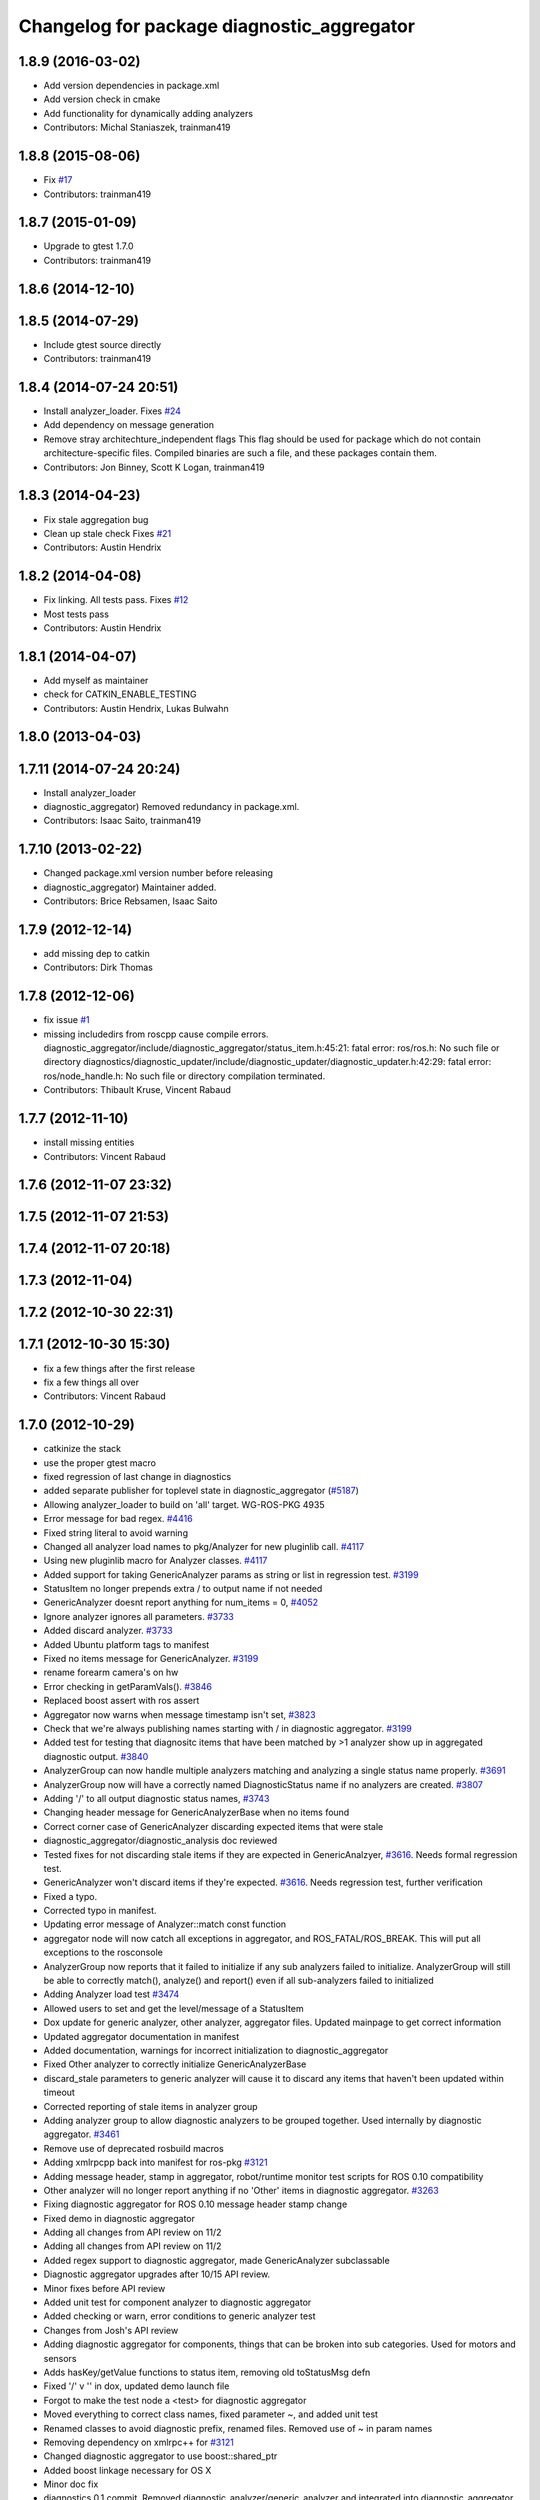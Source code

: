 ^^^^^^^^^^^^^^^^^^^^^^^^^^^^^^^^^^^^^^^^^^^
Changelog for package diagnostic_aggregator
^^^^^^^^^^^^^^^^^^^^^^^^^^^^^^^^^^^^^^^^^^^

1.8.9 (2016-03-02)
------------------
* Add version dependencies in package.xml
* Add version check in cmake
* Add functionality for dynamically adding analyzers
* Contributors: Michal Staniaszek, trainman419

1.8.8 (2015-08-06)
------------------
* Fix `#17 <https://github.com/ros/diagnostics/issues/17>`_
* Contributors: trainman419

1.8.7 (2015-01-09)
------------------
* Upgrade to gtest 1.7.0
* Contributors: trainman419

1.8.6 (2014-12-10)
------------------

1.8.5 (2014-07-29)
------------------
* Include gtest source directly
* Contributors: trainman419

1.8.4 (2014-07-24 20:51)
------------------------
* Install analyzer_loader. Fixes `#24 <https://github.com/ros/diagnostics/issues/24>`_
* Add dependency on message generation
* Remove stray architechture_independent flags
  This flag should be used for package which do not contain
  architecture-specific files. Compiled binaries are such a file, and
  these packages contain them.
* Contributors: Jon Binney, Scott K Logan, trainman419

1.8.3 (2014-04-23)
------------------
* Fix stale aggregation bug
* Clean up stale check
  Fixes `#21 <https://github.com/ros/diagnostics/issues/21>`_
* Contributors: Austin Hendrix

1.8.2 (2014-04-08)
------------------
* Fix linking. All tests pass.
  Fixes `#12 <https://github.com/ros/diagnostics/issues/12>`_
* Most tests pass
* Contributors: Austin Hendrix

1.8.1 (2014-04-07)
------------------
* Add myself as maintainer
* check for CATKIN_ENABLE_TESTING
* Contributors: Austin Hendrix, Lukas Bulwahn

1.8.0 (2013-04-03)
------------------

1.7.11 (2014-07-24 20:24)
-------------------------
* Install analyzer_loader
* diagnostic_aggregator) Removed redundancy in package.xml.
* Contributors: Isaac Saito, trainman419

1.7.10 (2013-02-22)
-------------------
* Changed package.xml version number before releasing
* diagnostic_aggregator) Maintainer added.
* Contributors: Brice Rebsamen, Isaac Saito

1.7.9 (2012-12-14)
------------------
* add missing dep to catkin
* Contributors: Dirk Thomas

1.7.8 (2012-12-06)
------------------
* fix issue `#1 <https://github.com/ros/diagnostics/issues/1>`_
* missing includedirs from roscpp cause compile errors.
  diagnostic_aggregator/include/diagnostic_aggregator/status_item.h:45:21: fatal error: ros/ros.h: No such file or directory
  diagnostics/diagnostic_updater/include/diagnostic_updater/diagnostic_updater.h:42:29: fatal error: ros/node_handle.h: No such file or directory
  compilation terminated.
* Contributors: Thibault Kruse, Vincent Rabaud

1.7.7 (2012-11-10)
------------------
* install missing entities
* Contributors: Vincent Rabaud

1.7.6 (2012-11-07 23:32)
------------------------

1.7.5 (2012-11-07 21:53)
------------------------

1.7.4 (2012-11-07 20:18)
------------------------

1.7.3 (2012-11-04)
------------------

1.7.2 (2012-10-30 22:31)
------------------------

1.7.1 (2012-10-30 15:30)
------------------------
* fix a few things after the first release
* fix a few things all over
* Contributors: Vincent Rabaud

1.7.0 (2012-10-29)
------------------
* catkinize the stack
* use the proper gtest macro
* fixed regression of last change in diagnostics
* added separate publisher for toplevel state in diagnostic_aggregator (`#5187 <https://github.com/ros/diagnostics/issues/5187>`_)
* Allowing analyzer_loader to build on 'all' target. WG-ROS-PKG 4935
* Error message for bad regex. `#4416 <https://github.com/ros/diagnostics/issues/4416>`_
* Fixed string literal to avoid warning
* Changed all analyzer load names to pkg/Analyzer for new pluginlib call. `#4117 <https://github.com/ros/diagnostics/issues/4117>`_
* Using new pluginlib macro for Analyzer classes. `#4117 <https://github.com/ros/diagnostics/issues/4117>`_
* Added support for taking GenericAnalyzer params as string or list in regression test. `#3199 <https://github.com/ros/diagnostics/issues/3199>`_
* StatusItem no longer prepends extra / to output name if not needed
* GenericAnalyzer doesnt report anything for num_items = 0, `#4052 <https://github.com/ros/diagnostics/issues/4052>`_
* Ignore analyzer ignores all parameters. `#3733 <https://github.com/ros/diagnostics/issues/3733>`_
* Added discard analyzer. `#3733 <https://github.com/ros/diagnostics/issues/3733>`_
* Added Ubuntu platform tags to manifest
* Fixed no items message for GenericAnalyzer. `#3199 <https://github.com/ros/diagnostics/issues/3199>`_
* rename forearm camera's on hw
* Error checking in getParamVals(). `#3846 <https://github.com/ros/diagnostics/issues/3846>`_
* Replaced boost assert with ros assert
* Aggregator now warns when message timestamp isn't set, `#3823 <https://github.com/ros/diagnostics/issues/3823>`_
* Check that we're always publishing names starting with / in diagnostic aggregator. `#3199 <https://github.com/ros/diagnostics/issues/3199>`_
* Added test for testing that diagnositc items that have been matched by >1 analyzer show up in aggregated diagnostic output. `#3840 <https://github.com/ros/diagnostics/issues/3840>`_
* AnalyzerGroup can now handle multiple analyzers matching and analyzing a single status name properly. `#3691 <https://github.com/ros/diagnostics/issues/3691>`_
* AnalyzerGroup now will have a correctly named DiagnosticStatus name if no analyzers are created. `#3807 <https://github.com/ros/diagnostics/issues/3807>`_
* Adding '/' to all output diagnostic status names, `#3743 <https://github.com/ros/diagnostics/issues/3743>`_
* Changing header message for GenericAnalyzerBase when no items found
* Correct corner case of GenericAnalyzer discarding expected items that were stale
* diagnostic_aggregator/diagnostic_analysis doc reviewed
* Tested fixes for not discarding stale items if they are expected in GenericAnalzyer, `#3616 <https://github.com/ros/diagnostics/issues/3616>`_. Needs formal regression test.
* GenericAnalyzer won't discard items if they're expected. `#3616 <https://github.com/ros/diagnostics/issues/3616>`_. Needs regression test, further verification
* Fixed a  typo.
* Corrected typo in manifest.
* Updating error message of Analyzer::match const function
* aggregator node will now catch all exceptions in aggregator, and ROS_FATAL/ROS_BREAK. This will put all exceptions to the rosconsole
* AnalyzerGroup now reports that it failed to initialize if any sub analyzers failed to initialize. AnalyzerGroup will still be able to correctly match(), analyze() and report() even if all sub-analyzers failed to initialized
* Adding Analyzer load test `#3474 <https://github.com/ros/diagnostics/issues/3474>`_
* Allowed users to set and get the level/message of a StatusItem
* Dox update for generic analyzer, other analyzer, aggregator files. Updated mainpage to get correct information
* Updated aggregator documentation in manifest
* Added documentation, warnings for incorrect initialization to diagnostic_aggregator
* Fixed Other analyzer to correctly initialize GenericAnalyzerBase
* discard_stale parameters to generic analyzer will cause it to discard any items that haven't been updated within timeout
* Corrected reporting of stale items in analyzer group
* Adding analyzer group to allow diagnostic analyzers to be grouped together. Used internally by diagnostic aggregator. `#3461 <https://github.com/ros/diagnostics/issues/3461>`_
* Remove use of deprecated rosbuild macros
* Adding xmlrpcpp back into manifest for ros-pkg `#3121 <https://github.com/ros/diagnostics/issues/3121>`_
* Adding message header, stamp in aggregator, robot/runtime monitor test scripts for ROS 0.10 compatibility
* Other analyzer will no longer report anything if no 'Other' items in diagnostic aggregator. `#3263 <https://github.com/ros/diagnostics/issues/3263>`_
* Fixing diagnostic aggregator for ROS 0.10 message header stamp change
* Fixed demo in diagnostic aggregator
* Adding all changes from API review on 11/2
* Adding all changes from API review on 11/2
* Added regex support to diagnostic aggregator, made GenericAnalyzer subclassable
* Diagnostic aggregator upgrades after 10/15 API review.
* Minor fixes before API review
* Added unit test for component analyzer to diagnostic aggregator
* Added checking or warn, error conditions to generic analyzer test
* Changes from Josh's API review
* Adding diagnostic aggregator for components, things that can be broken into sub categories. Used for motors and sensors
* Adds hasKey/getValue functions to status item, removing old toStatusMsg defn
* Fixed '/' v '\' in dox, updated demo launch file
* Forgot to make the test node a <test> for diagnostic aggregator
* Moved everything to correct class names, fixed parameter ~, and added unit test
* Renamed classes to avoid diagnostic prefix, renamed files. Removed use of ~ in param names
* Removing dependency on xmlrpc++ for `#3121 <https://github.com/ros/diagnostics/issues/3121>`_
* Changed diagnostic aggregator to use boost::shared_ptr
* Added boost linkage necessary for OS X
* Minor doc fix
* diagnostics 0.1 commit. Removed diagnostic_analyzer/generic_analyzer and integrated into diagnostic_aggregator.
* Merging the new version of pluginlib back into trunk
  r31894@att (orig r22146):  eitanme | 2009-08-18 10:30:37 -0700
  Creating a branch to work on pluginlib and get things changed
  r31896@att (orig r22148):  eitanme | 2009-08-18 10:32:35 -0700
  Starting rework... need to commit so that I can move some files around
  r31942@att (orig r22182):  eitanme | 2009-08-18 16:36:37 -0700
  Commit because Scott is moving into the office and I have to shut down my computer
  r31978@att (orig r22216):  eitanme | 2009-08-18 19:20:47 -0700
  Working on changing things over to work with the new pluginlib
  r31980@att (orig r22218):  eitanme | 2009-08-18 19:24:54 -0700
  Converted pluginlib tutorials to new pluginlib code
  r31982@att (orig r22220):  eitanme | 2009-08-18 19:28:34 -0700
  Moving joint qualification controllers over to the new pluginlib model
  r31985@att (orig r22223):  eitanme | 2009-08-18 19:40:36 -0700
  Moving people_aware_nav to new pluginlib interface
  r31986@att (orig r22224):  eitanme | 2009-08-18 19:43:09 -0700
  Moving diagnostic aggregator to the pluginlib interface
  r31987@att (orig r22225):  eitanme | 2009-08-18 19:43:51 -0700
  Moving generic analyzer to the new pluginlib interface
  r31988@att (orig r22226):  eitanme | 2009-08-18 19:44:21 -0700
  Moving carrot planner to the new pluginlib interface
  r31992@att (orig r22230):  eitanme | 2009-08-18 19:54:15 -0700
  Changing REGISTER_CLASS to PLUGINLIB_REGISTER_CLASS
  r31996@att (orig r22234):  eitanme | 2009-08-18 20:19:30 -0700
  Fixing a plugin .xml file
  r31998@att (orig r22236):  eitanme | 2009-08-18 20:25:05 -0700
  Fixing more incorrect tags
* Removing Python aggregator node, has been replaced by C++ version
* Correct function names to camelCase, added documentation
* Added C++ diagnostic_aggregator
* Display child status levels in parent status for generic analyzer
* Updated documentation, fixed copy-paste error
* diagnostic_aggregator package to filter and analyze robot diagnostics
* Contributors: Vincent Rabaud, blaise, dthomas, eitanme, gerkey, kwc, vrabaud, watts, wattsk, wheeler, wim
